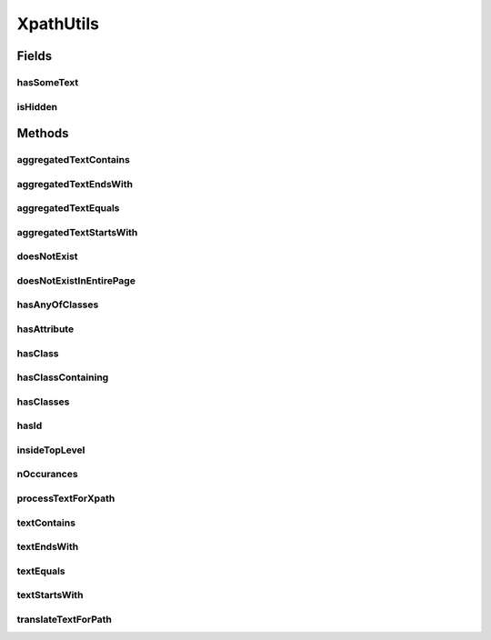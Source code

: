.. java:import:: java.util ArrayList

.. java:import:: java.util Arrays

.. java:import:: java.util List

.. java:import:: java.util.function BiFunction

.. java:import:: java.util.function BinaryOperator

.. java:import:: java.util.stream Collectors

.. java:import:: java.util.stream Stream

XpathUtils
==========

.. java:package:: com.github.loyada.jdollarx
   :noindex:

.. java:type:: public final class XpathUtils

   Internal implementation.

Fields
------
hasSomeText
^^^^^^^^^^^

.. java:field:: public static final String hasSomeText
   :outertype: XpathUtils

isHidden
^^^^^^^^

.. java:field:: public static final String isHidden
   :outertype: XpathUtils

Methods
-------
aggregatedTextContains
^^^^^^^^^^^^^^^^^^^^^^

.. java:method:: public static String aggregatedTextContains(String text)
   :outertype: XpathUtils

aggregatedTextEndsWith
^^^^^^^^^^^^^^^^^^^^^^

.. java:method:: public static String aggregatedTextEndsWith(String text)
   :outertype: XpathUtils

aggregatedTextEquals
^^^^^^^^^^^^^^^^^^^^

.. java:method:: public static String aggregatedTextEquals(String text)
   :outertype: XpathUtils

aggregatedTextStartsWith
^^^^^^^^^^^^^^^^^^^^^^^^

.. java:method:: public static String aggregatedTextStartsWith(String text)
   :outertype: XpathUtils

doesNotExist
^^^^^^^^^^^^

.. java:method:: public static String doesNotExist(String path)
   :outertype: XpathUtils

doesNotExistInEntirePage
^^^^^^^^^^^^^^^^^^^^^^^^

.. java:method:: public static String doesNotExistInEntirePage(String path)
   :outertype: XpathUtils

hasAnyOfClasses
^^^^^^^^^^^^^^^

.. java:method:: public static String hasAnyOfClasses(String... classNames)
   :outertype: XpathUtils

hasAttribute
^^^^^^^^^^^^

.. java:method:: public static String hasAttribute(String attribute, String value)
   :outertype: XpathUtils

hasClass
^^^^^^^^

.. java:method:: public static String hasClass(String className)
   :outertype: XpathUtils

hasClassContaining
^^^^^^^^^^^^^^^^^^

.. java:method:: public static String hasClassContaining(String className)
   :outertype: XpathUtils

hasClasses
^^^^^^^^^^

.. java:method:: public static String hasClasses(String... classNames)
   :outertype: XpathUtils

hasId
^^^^^

.. java:method:: public static String hasId(String id)
   :outertype: XpathUtils

insideTopLevel
^^^^^^^^^^^^^^

.. java:method:: public static String insideTopLevel(String xpath)
   :outertype: XpathUtils

nOccurances
^^^^^^^^^^^

.. java:method:: public static String nOccurances(String xpath, int numberOfOccurrences, RelationOperator relationOperator)
   :outertype: XpathUtils

processTextForXpath
^^^^^^^^^^^^^^^^^^^

.. java:method:: public static String processTextForXpath(String txt)
   :outertype: XpathUtils

textContains
^^^^^^^^^^^^

.. java:method:: public static String textContains(String text)
   :outertype: XpathUtils

textEndsWith
^^^^^^^^^^^^

.. java:method:: public static String textEndsWith(String text)
   :outertype: XpathUtils

textEquals
^^^^^^^^^^

.. java:method:: public static String textEquals(String text)
   :outertype: XpathUtils

textStartsWith
^^^^^^^^^^^^^^

.. java:method:: public static String textStartsWith(String text)
   :outertype: XpathUtils

translateTextForPath
^^^^^^^^^^^^^^^^^^^^

.. java:method:: public static String translateTextForPath(String txt)
   :outertype: XpathUtils

